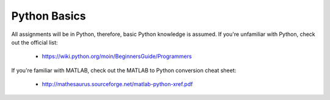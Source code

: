 Python Basics
=============

All assignments will be in Python, therefore, basic Python knowledge is assumed. If you're unfamiliar with Python, check
out the official list:

   - https://wiki.python.org/moin/BeginnersGuide/Programmers

If you're familiar with MATLAB, check out the MATLAB to Python conversion cheat sheet:

   - http://mathesaurus.sourceforge.net/matlab-python-xref.pdf